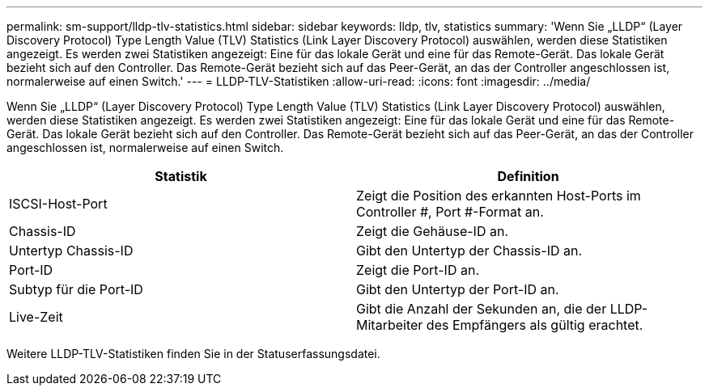 ---
permalink: sm-support/lldp-tlv-statistics.html 
sidebar: sidebar 
keywords: lldp, tlv, statistics 
summary: 'Wenn Sie „LLDP“ (Layer Discovery Protocol) Type Length Value (TLV) Statistics (Link Layer Discovery Protocol) auswählen, werden diese Statistiken angezeigt. Es werden zwei Statistiken angezeigt: Eine für das lokale Gerät und eine für das Remote-Gerät. Das lokale Gerät bezieht sich auf den Controller. Das Remote-Gerät bezieht sich auf das Peer-Gerät, an das der Controller angeschlossen ist, normalerweise auf einen Switch.' 
---
= LLDP-TLV-Statistiken
:allow-uri-read: 
:icons: font
:imagesdir: ../media/


Wenn Sie „LLDP“ (Layer Discovery Protocol) Type Length Value (TLV) Statistics (Link Layer Discovery Protocol) auswählen, werden diese Statistiken angezeigt. Es werden zwei Statistiken angezeigt: Eine für das lokale Gerät und eine für das Remote-Gerät. Das lokale Gerät bezieht sich auf den Controller. Das Remote-Gerät bezieht sich auf das Peer-Gerät, an das der Controller angeschlossen ist, normalerweise auf einen Switch.

[cols="2*"]
|===
| Statistik | Definition 


 a| 
ISCSI-Host-Port
 a| 
Zeigt die Position des erkannten Host-Ports im Controller #, Port #-Format an.



 a| 
Chassis-ID
 a| 
Zeigt die Gehäuse-ID an.



 a| 
Untertyp Chassis-ID
 a| 
Gibt den Untertyp der Chassis-ID an.



 a| 
Port-ID
 a| 
Zeigt die Port-ID an.



 a| 
Subtyp für die Port-ID
 a| 
Gibt den Untertyp der Port-ID an.



 a| 
Live-Zeit
 a| 
Gibt die Anzahl der Sekunden an, die der LLDP-Mitarbeiter des Empfängers als gültig erachtet.

|===
Weitere LLDP-TLV-Statistiken finden Sie in der Statuserfassungsdatei.
